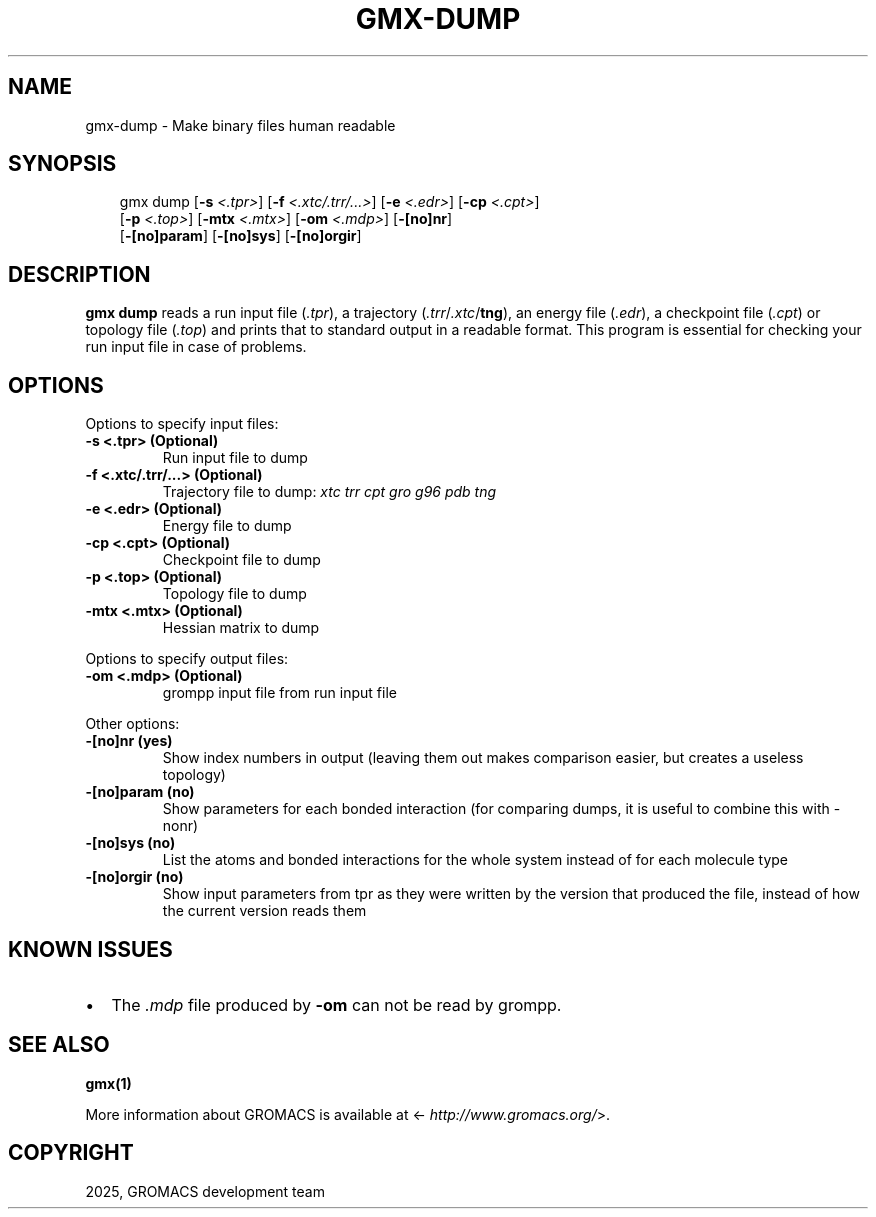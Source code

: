 .\" Man page generated from reStructuredText.
.
.
.nr rst2man-indent-level 0
.
.de1 rstReportMargin
\\$1 \\n[an-margin]
level \\n[rst2man-indent-level]
level margin: \\n[rst2man-indent\\n[rst2man-indent-level]]
-
\\n[rst2man-indent0]
\\n[rst2man-indent1]
\\n[rst2man-indent2]
..
.de1 INDENT
.\" .rstReportMargin pre:
. RS \\$1
. nr rst2man-indent\\n[rst2man-indent-level] \\n[an-margin]
. nr rst2man-indent-level +1
.\" .rstReportMargin post:
..
.de UNINDENT
. RE
.\" indent \\n[an-margin]
.\" old: \\n[rst2man-indent\\n[rst2man-indent-level]]
.nr rst2man-indent-level -1
.\" new: \\n[rst2man-indent\\n[rst2man-indent-level]]
.in \\n[rst2man-indent\\n[rst2man-indent-level]]u
..
.TH "GMX-DUMP" "1" "Aug 29, 2025" "2025.3" "GROMACS"
.SH NAME
gmx-dump \- Make binary files human readable
.SH SYNOPSIS
.INDENT 0.0
.INDENT 3.5
.sp
.EX
gmx dump [\fB\-s\fP \fI<.tpr>\fP] [\fB\-f\fP \fI<.xtc/.trr/...>\fP] [\fB\-e\fP \fI<.edr>\fP] [\fB\-cp\fP \fI<.cpt>\fP]
         [\fB\-p\fP \fI<.top>\fP] [\fB\-mtx\fP \fI<.mtx>\fP] [\fB\-om\fP \fI<.mdp>\fP] [\fB\-[no]nr\fP]
         [\fB\-[no]param\fP] [\fB\-[no]sys\fP] [\fB\-[no]orgir\fP]
.EE
.UNINDENT
.UNINDENT
.SH DESCRIPTION
.sp
\fBgmx dump\fP reads a run input file (\fI\%\&.tpr\fP),
a trajectory (\fI\%\&.trr\fP/\fI\%\&.xtc\fP/\fBtng\fP), an energy
file (\fI\%\&.edr\fP), a checkpoint file (\fI\%\&.cpt\fP)
or topology file (\fI\%\&.top\fP)
and prints that to standard output in a readable format.
This program is essential for checking your run input file in case of
problems.
.SH OPTIONS
.sp
Options to specify input files:
.INDENT 0.0
.TP
.B \fB\-s\fP <.tpr> (Optional)
Run input file to dump
.TP
.B \fB\-f\fP <.xtc/.trr/...> (Optional)
Trajectory file to dump: \fI\%xtc\fP \fI\%trr\fP \fI\%cpt\fP \fI\%gro\fP \fI\%g96\fP \fI\%pdb\fP \fI\%tng\fP
.TP
.B \fB\-e\fP <.edr> (Optional)
Energy file to dump
.TP
.B \fB\-cp\fP <.cpt> (Optional)
Checkpoint file to dump
.TP
.B \fB\-p\fP <.top> (Optional)
Topology file to dump
.TP
.B \fB\-mtx\fP <.mtx> (Optional)
Hessian matrix to dump
.UNINDENT
.sp
Options to specify output files:
.INDENT 0.0
.TP
.B \fB\-om\fP <.mdp> (Optional)
grompp input file from run input file
.UNINDENT
.sp
Other options:
.INDENT 0.0
.TP
.B \fB\-[no]nr\fP  (yes)
Show index numbers in output (leaving them out makes comparison easier, but creates a useless topology)
.TP
.B \fB\-[no]param\fP  (no)
Show parameters for each bonded interaction (for comparing dumps, it is useful to combine this with \-nonr)
.TP
.B \fB\-[no]sys\fP  (no)
List the atoms and bonded interactions for the whole system instead of for each molecule type
.TP
.B \fB\-[no]orgir\fP  (no)
Show input parameters from tpr as they were written by the version that produced the file, instead of how the current version reads them
.UNINDENT
.SH KNOWN ISSUES
.INDENT 0.0
.IP \(bu 2
The \fI\%\&.mdp\fP file produced by \fB\-om\fP can not be read by grompp.
.UNINDENT
.SH SEE ALSO
.sp
\fBgmx(1)\fP
.sp
More information about GROMACS is available at <\X'tty: link http://www.gromacs.org/'\fI\%http://www.gromacs.org/\fP\X'tty: link'>.
.SH COPYRIGHT
2025, GROMACS development team
.\" Generated by docutils manpage writer.
.
